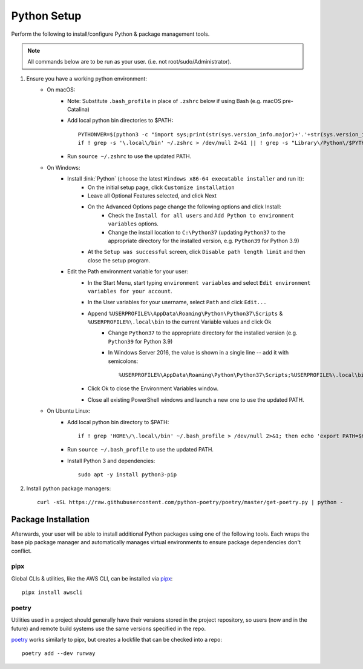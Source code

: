.. _python-setup:

Python Setup
============

Perform the following to install/configure Python & package management tools.

.. note:: All commands below are to be run as your user.
          (i.e. not root/sudo/Administrator).

1. Ensure you have a working python environment:
    - On macOS:
        - Note: Substitute ``.bash_profile`` in place of ``.zshrc`` below if using Bash (e.g. macOS pre-Catalina)
        - Add local python bin directories to $PATH::

            PYTHONVER=$(python3 -c "import sys;print(str(sys.version_info.major)+'.'+str(sys.version_info.minor))")
            if ! grep -s '\.local\/bin' ~/.zshrc > /dev/null 2>&1 || ! grep -s "Library\/Python\/$PYTHONVER/bin" ~/.zshrc > /dev/null 2>&1 ; then echo "export PATH=\"\$HOME/Library/Python/$PYTHONVER/bin:\$HOME/.local/bin:\$PATH\"" >> ~/.zshrc; fi

        - Run ``source ~/.zshrc`` to use the updated PATH.

    - On Windows:
        - Install :link:`Python` (choose the latest ``Windows x86-64 executable installer`` and run it):
            - On the initial setup page, click ``Customize installation``
            - Leave all Optional Features selected, and click Next
            - On the Advanced Options page change the following options and click Install:
                - Check the ``Install for all users`` and ``Add Python to environment variables`` options.
                - Change the install location to ``C:\Python37`` (updating ``Python37`` to the appropriate directory for the installed version, e.g. ``Python39`` for Python 3.9)
            - At the ``Setup was successful`` screen, click ``Disable path length limit`` and then close the setup program.
        - Edit the Path environment variable for your user:
            - In the Start Menu, start typing ``environment variables`` and select ``Edit environment variables for your account``.
            - In the User variables for your username, select ``Path`` and click ``Edit...``
            - Append ``%USERPROFILE%\AppData\Roaming\Python\Python37\Scripts`` & ``%USERPROFILE%\.local\bin`` to the current Variable values and click Ok
                - Change ``Python37`` to the appropriate directory for the installed version (e.g. ``Python39`` for Python 3.9)
                - In Windows Server 2016, the value is shown in a single line -- add it with semicolons::

                    %USERPROFILE%\AppData\Roaming\Python\Python37\Scripts;%USERPROFILE%\.local\bin;

            - Click Ok to close the Environment Variables window.
            - Close all existing PowerShell windows and launch a new one to use the updated PATH.

    - On Ubuntu Linux:
        - Add local python bin directory to $PATH::

            if ! grep 'HOME\/\.local\/bin' ~/.bash_profile > /dev/null 2>&1; then echo 'export PATH=$HOME/.local/bin:$PATH' >> ~/.bash_profile; fi

        - Run ``source ~/.bash_profile`` to use the updated PATH.
        - Install Python 3 and dependencies::

            sudo apt -y install python3-pip

2. Install python package managers::

        curl -sSL https://raw.githubusercontent.com/python-poetry/poetry/master/get-poetry.py | python -

Package Installation
--------------------

Afterwards, your user will be able to install additional Python packages using
one of the following tools. Each wraps the base pip package manager and
automatically manages virtual environments to ensure package dependencies don't
conflict.

pipx
~~~~

Global CLIs & utilities, like the AWS CLI, can be installed via
`pipx <https://github.com/pipxproject/pipx>`_::

        pipx install awscli

poetry
~~~~~~

Utilities used in a project should generally have their versions stored in the
project repository, so users (now and in the future) and remote build systems
use the same versions specified in the repo.

`poetry <https://python-poetry.org/>`_ works similarly to pipx, but
creates a lockfile that can be checked into a repo::

        poetry add --dev runway
